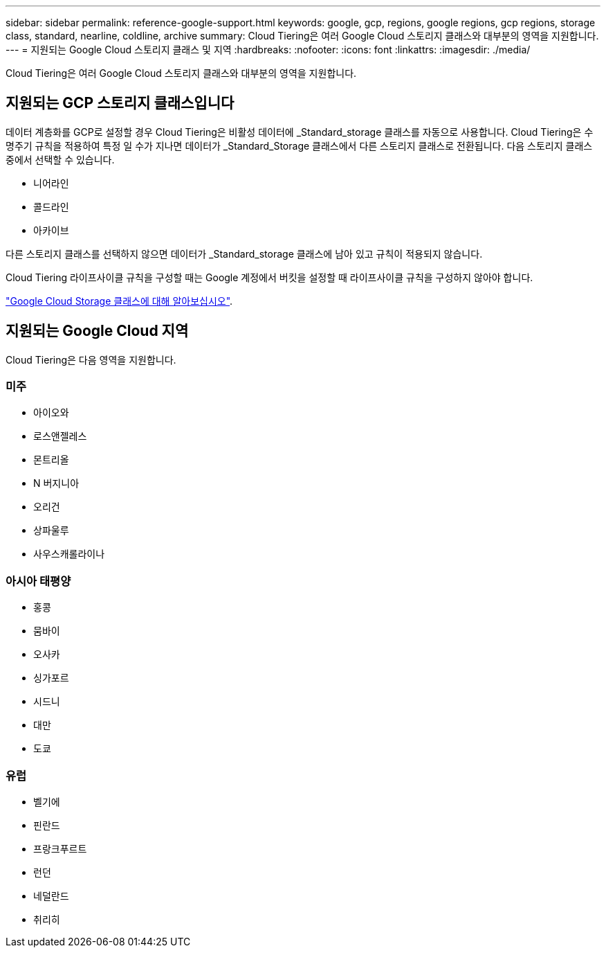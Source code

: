 ---
sidebar: sidebar 
permalink: reference-google-support.html 
keywords: google, gcp, regions, google regions, gcp regions, storage class, standard, nearline, coldline, archive 
summary: Cloud Tiering은 여러 Google Cloud 스토리지 클래스와 대부분의 영역을 지원합니다. 
---
= 지원되는 Google Cloud 스토리지 클래스 및 지역
:hardbreaks:
:nofooter: 
:icons: font
:linkattrs: 
:imagesdir: ./media/


[role="lead"]
Cloud Tiering은 여러 Google Cloud 스토리지 클래스와 대부분의 영역을 지원합니다.



== 지원되는 GCP 스토리지 클래스입니다

데이터 계층화를 GCP로 설정할 경우 Cloud Tiering은 비활성 데이터에 _Standard_storage 클래스를 자동으로 사용합니다. Cloud Tiering은 수명주기 규칙을 적용하여 특정 일 수가 지나면 데이터가 _Standard_Storage 클래스에서 다른 스토리지 클래스로 전환됩니다. 다음 스토리지 클래스 중에서 선택할 수 있습니다.

* 니어라인
* 콜드라인
* 아카이브


다른 스토리지 클래스를 선택하지 않으면 데이터가 _Standard_storage 클래스에 남아 있고 규칙이 적용되지 않습니다.

Cloud Tiering 라이프사이클 규칙을 구성할 때는 Google 계정에서 버킷을 설정할 때 라이프사이클 규칙을 구성하지 않아야 합니다.

https://cloud.google.com/storage/docs/storage-classes["Google Cloud Storage 클래스에 대해 알아보십시오"^].



== 지원되는 Google Cloud 지역

Cloud Tiering은 다음 영역을 지원합니다.



=== 미주

* 아이오와
* 로스앤젤레스
* 몬트리올
* N 버지니아
* 오리건
* 상파울루
* 사우스캐롤라이나




=== 아시아 태평양

* 홍콩
* 뭄바이
* 오사카
* 싱가포르
* 시드니
* 대만
* 도쿄




=== 유럽

* 벨기에
* 핀란드
* 프랑크푸르트
* 런던
* 네덜란드
* 취리히

